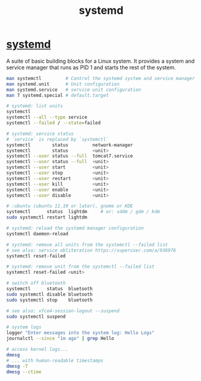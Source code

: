 :PROPERTIES:
:ID:       93a9a006-cd6d-4d5e-8ad6-45bc7df0d410
:END:
#+title: systemd

* [[https://systemd.io/][systemd]]
  A suite of basic building blocks for a Linux system. It provides a system and
  service manager that runs as PID 1 and starts the rest of the system.
  #+BEGIN_SRC bash :results output
  man systemctl         # Control the systemd system and service manager
  man systemd.unit      # Unit configuration
  man systemd.service   # service unit configuration
  man 7 systemd.special # default.target

  # systemd: list units
  systemctl
  systemctl --all --type service
  systemctl --failed / --state=failed

  # systemd: service status
  # `service` is replaced by `systemctl`
  systemctl        status         network-manager
  systemctl        status         <unit>
  systemctl --user status --full  tomcat7.service
  systemctl --user status --full  <unit>
  systemctl --user start          <unit>
  systemctl --user stop           <unit>
  systemctl --user restart        <unit>
  systemctl --user kill           <unit>
  systemctl --user enable         <unit>
  systemctl --user disable        <unit>

  # :ubuntu (ubuntu 11.10 or later), gnome or KDE
  systemctl      status  lightdm     # or: sddm / gdm / kdm
  sudo systemctl restart lightdm

  # systemd: reload the systemd manager configuration
  systemctl daemon-reload

  # systemd: remove all units from the systemctl --failed list
  # see also: service obliteration https://superuser.com/a/936976
  systemctl reset-failed

  # systemd: remove unit from the systemctl --failed list
  systemctl reset-failed <unit>

  # switch off bluetooth
  systemctl      status  bluetooth
  sudo systemctl disable bluetooth
  sudo systemctl stop    bluetooth

  # see also: xfce4-session-logout --suspend
  sudo systemctl suspend

  # system logs
  logger "Enter messages into the system log: Hello Logs"
  journalctl --since "1m ago" | grep Hello

  # access kernel logs...
  dmesg
  # ... with human-readable timestamps
  dmesg -T
  dmesg --ctime
  #+END_SRC
